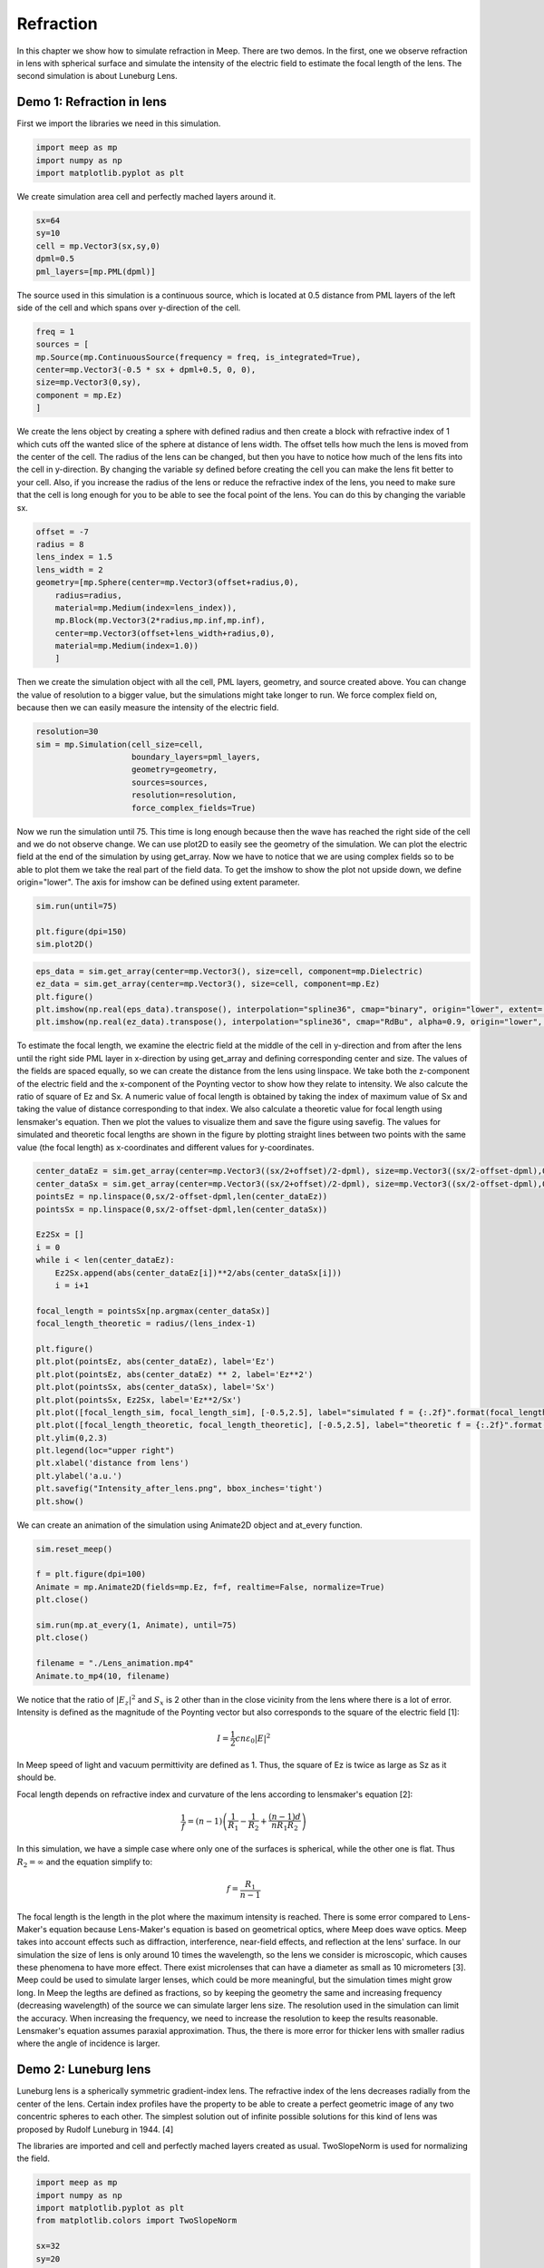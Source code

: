 ==========
Refraction
==========

.. _reflection_and_refraction:

In this chapter we show how to simulate refraction in Meep. There are two demos. In the first, one we observe refraction in lens with spherical surface and simulate the intensity of the electric field to estimate the focal length of the lens. The second simulation is about Luneburg Lens.

Demo 1: Refraction in lens
========================== 

First we import the libraries we need in this simulation.

.. code-block :: python

    import meep as mp
    import numpy as np
    import matplotlib.pyplot as plt

We create simulation area cell and perfectly mached layers around it.

.. code-block :: python

    sx=64
    sy=10
    cell = mp.Vector3(sx,sy,0)
    dpml=0.5
    pml_layers=[mp.PML(dpml)]

The source used in this simulation is a continuous source, which is located at 0.5 distance from PML layers of the left side of the cell and which spans over y-direction of the cell.

.. code-block :: python

    freq = 1
    sources = [
    mp.Source(mp.ContinuousSource(frequency = freq, is_integrated=True),
    center=mp.Vector3(-0.5 * sx + dpml+0.5, 0, 0),
    size=mp.Vector3(0,sy),
    component = mp.Ez)
    ]

We create the lens object by creating a sphere with defined radius and then create a block with refractive index of 1 which cuts off the wanted slice of the sphere at distance of lens width. The offset tells how much the lens is moved from the center of the cell. The radius of the lens can be changed, but then you have to notice how much of the lens fits into the cell in y-direction. By changing the variable sy defined before creating the cell you can make the lens fit better to your cell. Also, if you increase the radius of the lens or reduce the refractive index of the lens, you need to make sure that the cell is long enough for you to be able to see the focal point of the lens. You can do this by changing the variable sx.

.. code-block :: python

    offset = -7
    radius = 8
    lens_index = 1.5
    lens_width = 2
    geometry=[mp.Sphere(center=mp.Vector3(offset+radius,0),
        radius=radius,
        material=mp.Medium(index=lens_index)),
        mp.Block(mp.Vector3(2*radius,mp.inf,mp.inf),
        center=mp.Vector3(offset+lens_width+radius,0),
        material=mp.Medium(index=1.0))
        ]

Then we create the simulation object with all the cell, PML layers, geometry, and source created above. You can change the value of resolution to a bigger value, but the simulations might take longer to run. We force complex field on, because then we can easily measure the intensity of the electric field.

.. code-block :: python

    resolution=30
    sim = mp.Simulation(cell_size=cell,
                        boundary_layers=pml_layers,
                        geometry=geometry,
                        sources=sources,
                        resolution=resolution,
                        force_complex_fields=True)


Now we run the simulation until 75. This time is long enough because then the wave has reached the right side of the cell and we do not observe change. We can use plot2D to easily see the geometry of the simulation. We can plot the electric field at the end of the simulation by using get_array. Now we have to notice that we are using complex fields so to be able to plot them we take the real part of the field data. To get the imshow to show the plot not upside down, we define origin="lower". The axis for imshow can be defined using extent parameter.

.. code-block :: python

    sim.run(until=75)

    plt.figure(dpi=150)
    sim.plot2D()

.. figure:: refraction_figures/lens_plot2D.png
   :alt: test text
   :width: 90%
   :align: center

.. code-block :: python

    eps_data = sim.get_array(center=mp.Vector3(), size=cell, component=mp.Dielectric)
    ez_data = sim.get_array(center=mp.Vector3(), size=cell, component=mp.Ez)
    plt.figure()
    plt.imshow(np.real(eps_data).transpose(), interpolation="spline36", cmap="binary", origin="lower", extent=[-sx/2,sx/2,-sy/2,sy/2])
    plt.imshow(np.real(ez_data).transpose(), interpolation="spline36", cmap="RdBu", alpha=0.9, origin="lower", extent=[-sx/2,sx/2,-sy/2,sy/2])

.. figure:: refraction_figures/lens_end_field.png
   :alt: test text
   :width: 90%
   :align: center

To estimate the focal length, we examine the electric field at the middle of the cell in y-direction and from after the lens until the right side PML layer in x-direction by using get_array and defining corresponding center and size. The values of the fields are spaced equally, so we can create the distance from the lens using linspace. We take both the z-component of the electric field and the x-component of the Poynting vector to show how they relate to intensity. We also calcute the ratio of square of Ez and Sx. A numeric value of focal length is obtained by taking the index of maximum value of Sx and taking the value of distance corresponding to that index. We also calculate a theoretic value for focal length using lensmaker's equation. Then we plot the values to visualize them and save the figure using savefig. The values for simulated and theoretic focal lengths are shown in the figure by plotting straight lines between two points with the same value (the focal length) as x-coordinates and different values for y-coordinates.

.. code-block :: python

    center_dataEz = sim.get_array(center=mp.Vector3((sx/2+offset)/2-dpml), size=mp.Vector3((sx/2-offset-dpml),0,0), component=mp.Ez)
    center_dataSx = sim.get_array(center=mp.Vector3((sx/2+offset)/2-dpml), size=mp.Vector3((sx/2-offset-dpml),0,0), component=mp.Sx)
    pointsEz = np.linspace(0,sx/2-offset-dpml,len(center_dataEz))
    pointsSx = np.linspace(0,sx/2-offset-dpml,len(center_dataSx))

    Ez2Sx = []
    i = 0
    while i < len(center_dataEz):
        Ez2Sx.append(abs(center_dataEz[i])**2/abs(center_dataSx[i]))
        i = i+1

    focal_length = pointsSx[np.argmax(center_dataSx)]
    focal_length_theoretic = radius/(lens_index-1)

    plt.figure()
    plt.plot(pointsEz, abs(center_dataEz), label='Ez')
    plt.plot(pointsEz, abs(center_dataEz) ** 2, label='Ez**2')
    plt.plot(pointsSx, abs(center_dataSx), label='Sx')
    plt.plot(pointsSx, Ez2Sx, label='Ez**2/Sx')
    plt.plot([focal_length_sim, focal_length_sim], [-0.5,2.5], label="simulated f = {:.2f}".format(focal_length_sim))
    plt.plot([focal_length_theoretic, focal_length_theoretic], [-0.5,2.5], label="theoretic f = {:.2f}".format(focal_length_theoretic))
    plt.ylim(0,2.3)
    plt.legend(loc="upper right")
    plt.xlabel('distance from lens')
    plt.ylabel('a.u.')
    plt.savefig("Intensity_after_lens.png", bbox_inches='tight')
    plt.show()

.. figure:: refraction_figures/Intensity_after_lens.png
   :alt: test text
   :width: 90%
   :align: center

We can create an animation of the simulation using Animate2D object and at_every function.

.. code-block :: python

    sim.reset_meep()

    f = plt.figure(dpi=100)
    Animate = mp.Animate2D(fields=mp.Ez, f=f, realtime=False, normalize=True)
    plt.close()

    sim.run(mp.at_every(1, Animate), until=75)
    plt.close()

    filename = "./Lens_animation.mp4"
    Animate.to_mp4(10, filename)

We notice that the ratio of :math:`\left|E_{z}\right|^{2}` and :math:`S_{x}` is 2 other than in the close vicinity from the lens where there is a lot of error. Intensity is defined as the magnitude of the Poynting vector but also corresponds to the square of the electric field [1]:

.. math::

    I=\frac{1}{2}cn\varepsilon_{0}\left|{E}\right|^{2}

In Meep speed of light and vacuum permittivity are defined as 1. Thus, the square of Ez is twice as large as Sz as it should be.

Focal length depends on refractive index and curvature of the lens according to lensmaker's equation [2]:

.. math::

    \frac{1}{f}=(n-1)\left(\frac{1}{R_{1}}-\frac{1}{R_{2}}+\frac{(n-1)d}{nR_{1}R_{2}}\right)

In this simulation, we have a simple case where only one of the surfaces is spherical, while the other one is flat. Thus :math:`R_{2}=\infty` and the equation simplify to:

.. math::

    f=\frac{R_{1}}{n-1}

The focal length is the length in the plot where the maximum intensity is reached. There is some error compared to Lens-Maker's equation because Lens-Maker's equation is based on geometrical optics, where Meep does wave optics. Meep takes into account effects such as diffraction, interference, near-field effects, and reflection at the lens' surface. In our simulation the size of lens is only around 10 times the wavelength, so the lens we consider is microscopic, which causes these phenomena to have more effect. There exist microlenses that can have a diameter as small as 10 micrometers [3]. Meep could be used to simulate larger lenses, which could be more meaningful, but the simulation times might grow long. In Meep the legths are defined as fractions, so by keeping the geometry the same and increasing frequency (decreasing wavelength) of the source we can simulate larger lens size. The resolution used in the simulation can limit the accuracy. When increasing the frequency, we need to increase the resolution to keep the results reasonable. Lensmaker's equation assumes paraxial approximation. Thus, the there is more error for thicker lens with smaller radius where the angle of incidence is larger.

Demo 2: Luneburg lens
=====================

Luneburg lens is a spherically symmetric gradient-index lens. The refractive index of the lens decreases radially from the center of the lens. Certain index profiles have the property to be able to create a perfect geometric image of any two concentric spheres to each other. The simplest solution out of infinite possible solutions for this kind of lens was proposed by Rudolf Luneburg in 1944. [4]

The libraries are imported and cell and perfectly mached layers created as usual. TwoSlopeNorm is used for normalizing the field.

.. code-block :: python

    import meep as mp
    import numpy as np
    import matplotlib.pyplot as plt
    from matplotlib.colors import TwoSlopeNorm

    sx=32
    sy=20
    cell = mp.Vector3(sx,sy,0)

    dpml=1.0
    pml_layers=[mp.PML(dpml)]

We place a dot source at the radius of the lens (the largest sphere we are going to create).

.. code-block :: python

    full_radius = 8
    sources = [mp.Source(mp.ContinuousSource(frequency=0.5),
                        component=mp.Ez,
                        center=mp.Vector3(-full_radius,0))]

For Luneburg's solution for an ideal Luneburg lens we have the following equation for the refractive index:

.. math::

    n=\sqrt{2-{\left(\frac{r}{R}\right)}^2}

Where R is the full radius of the lens and r is the radial distance from center [4]. We can approximate the lens by creating a large number of overlapping spheres where the radius gets smaller and the refractive index grows larger as we iterate. This can be done easily in Python by using a while loop.

.. code-block :: python

    geometry=[]
    i=0
    sphere_num = 100
    while i<sphere_num:
        geometry.append(mp.Sphere(center=mp.Vector3(0,0),
                radius=full_radius-i*full_radius/sphere_num,
                material=mp.Medium(index=np.sqrt(2-((sphere_num-i)/sphere_num) ** 2))))
        i = i+1

We define the resolution, create the simulation object, and run the simulation. After that we can plot the field at the end of the simulation and save the figure. We use TwoSlopeNorm to normalize the field by the maximum value of the field.


.. code-block :: python

    resolution=20
    sim = mp.Simulation(cell_size=cell,
                        boundary_layers=pml_layers,
                        geometry=geometry,
                        sources=sources,
                        resolution=resolution)

    sim.run(until=70)

    eps_data = sim.get_array(center=mp.Vector3(), size=cell, component=mp.Dielectric)
    ez_data = sim.get_array(center=mp.Vector3(), size=cell, component=mp.Ez)
    norm = TwoSlopeNorm(vmin=-ez_data.max(), vcenter=0, vmax=ez_data.max())
    plt.figure()
    plt.imshow(eps_data.transpose(), interpolation="spline36", cmap="binary", extent=[-sx/2,sx/2,-sy/2,sy/2])
    plt.imshow(ez_data.transpose(), interpolation="spline36", cmap="RdBu", norm=norm, alpha=0.6, extent=[-sx/2,sx/2,-sy/2,sy/2])
    plt.savefig("luneburg_end_field.png", bbox_inches='tight')
    plt.show()

.. figure:: refraction_figures/luneburg_end_field.png
   :alt: test text
   :width: 90%
   :align: center

We can also make an animation of the simulation using Animate2D object and at_every funtion.

.. code-block :: python

    sim.reset_meep()

    f = plt.figure(dpi=100)
    Animate = mp.Animate2D(fields=mp.Ez, f=f, realtime=False, normalize=True)
    plt.close()

    sim.run(mp.at_every(0.13, Animate), until=70)
    plt.close()

    filename = "./Luneburg_lens_animation.mp4"
    Animate.to_mp4(30, filename)

From the figure and the animation we can qualitatively see that after the luneburg lens the electric field has became collimated wave and the focal point of the lens lies at infinity.

.. [1] RP Photonics, Optical Intensity, available: https://www.rp-photonics.com/optical_intensity.html referenced: 19.4.2025
.. [2] RP Photonics, Lenses, available: https://www.rp-photonics.com/lenses.html referenced: 19.4.2025
.. [3] RP Photonics, Microlenses, available: https://www.rp-photonics.com/microlenses.html referenced: 19.4.2025
.. [4] Luneburg, R. K., Mathematical theory of optics, Brown University, 1944